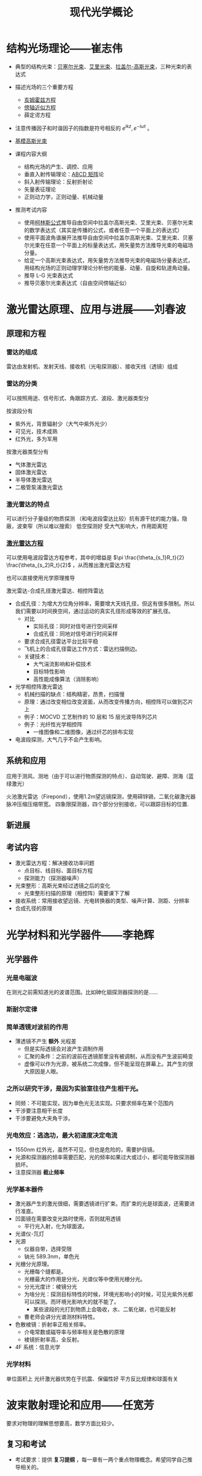 #+title: 现代光学概论
#+roam_tags: 
#+roam_alias: 

* 结构光场理论——崔志伟
- 典型的结构光束：[[file:20210407221557-贝塞尔光束.org][贝塞尔光束]]、[[file:20210407221612-艾里光束.org][艾里光束]]、[[file:20201006132350-拉盖尔_高斯光束.org][拉盖尔-高斯光束]]，三种光束的表达式
- 描述光场的三个重要方程
  + [[file:20200929223607-亥姆霍兹方程.org][亥姆霍兹方程]]
  + [[file:20200929222543-傍轴近似.org][傍轴近似方程]]
  + 薛定谔方程
- 注意传播因子和时谐因子的指数是符号相反的 \(e^{ikz}, e^{-i\omega t}\) 。
- [[file:20201006132210-基模高斯光束.org][基模高斯光束]]

- 课程内容大纲
  + 结构光场的产生、调控、应用
  + 垂直入射传输理论：[[file:20201006204638-abcd矩阵.org][ABCD 矩阵]]论
  + 斜入射传输理论：反射折射论
  + 矢量表征理论
  + 正则动力学，正则动量、机械动量

- 推测考试内容
  - 使用[[file:20201006205316-柯林斯公式.org][柯林斯公式]]推导自由空间中拉盖尔高斯光束、艾里光束、贝塞尔光束的数学表达式（其实是传播的公式，或者任意一个平面上的表达式）
  - 使用平面波角谱展开法推导自由空间中拉盖尔高斯光束、艾里光束、贝塞尔光束在任意一个平面上的标量表达式，用矢量势方法推导光束的电磁场分量。
  - 给定一个高斯光束表达式，用矢量势方法推导光束的电磁场分量表达式，用结构光场的正则动理学理论分析他的能量、动量、自旋和轨道角动量。
  - 推导 L-G 光束表达式
  - 推导贝塞尔光束表达式（自由空间傍轴近似）
* 激光雷达原理、应用与进展——刘春波
** 原理和方程
*** 雷达的组成
雷达由发射机、发射天线、接收机（光电探测器）、接收天线（透镜）组成
*** 雷达的分类
可以按照用途、信号形式、角跟踪方式、波段、激光器类型分

按波段分有
- 紫外光，背景辐射少（大气中紫外光少）
- 可见光，技术成熟
- 红外光，多为军用
  
按激光器类型分有
- 气体激光雷达
- 固体激光雷达
- 半导体激光雷达
- 二极管泵浦激光雷达

*** 激光雷达的特点
可以进行分子量级的物质探测
（和电波段雷达比较）抗有源干扰的能力强，隐蔽，波束窄（所以难以搜索）
低空探测好
受大气影响大，作用距离短

*** [[file:20210405144438-点目标_线目标_面目标的激光雷达方程的推导.org][激光雷达方程]]
可以使用电波段雷达方程参考，其中的增益是 \(\pi \frac{\theta_{s_1}R_t}{2} \frac{\theta_{s_2}R_t}{2}\) ，从而推出激光雷达方程

也可以直接使用光学原理推导

激光雷达-合成孔径激光雷达、相控阵雷达
- 合成孔径：为增大方位角分辨率，需要增大天线孔径，但这有很多限制。所以我们需要以时间换空间，通过运动的真实孔径形成等效的扩展孔径。
  + 对比
    - 实际孔径：同时对信号进行空间采样
    - 合成孔径：同地对信号进行时间采样
  + 要求合成孔径雷达平台比较平稳
  + 飞机上的合成孔径雷达工作方式：雷达扫描侧边。
  + 关键技术：
    - 大气湍流影响和补偿技术
    - 目标特性影响
    - 高性能成像算法（消除影响）
- 光学相控阵激光雷达
  + 机械扫描的缺点：结构精密，昂贵，扫描慢
  + 原理：通过改变相位改变波面，从而改变传播方向，相控阵可以做到芯片上
  + 例子：MOCVD 工艺制作的 10 层和 15 层光波导阵列芯片
  + 例子：光纤性光学相控阵
    - 一维图像和二维图像，通过纤芯的排布实现
- 电波段探测，大气几乎不会产生影响。
** 系统和应用
应用于测风、测地（由于可以进行物质探测的特点）、自动驾驶、避障、测海（蓝绿激光）

火池激光雷达（Firepond），使用1.2m望远镜探测，使用碲锌镉，二氧化碳激光器
脉冲压缩压缩带宽。
四象限探测器，四个部分分别接收，可以跟踪目标的位置.

** 新进展
** 考试内容
- 激光雷达方程：解决接收功率问题
  + 点目标、线目标、面目标方程
  + 探测能力（探测器噪声）
- 光束整形：高斯光束经过透镜之后的变化
  - 光束整形扫描的原理（相控阵）需要课下了解
- 接收系统：常用接收望远镜、光电转换器的类型、噪声计算、测距、分辨率
- 合成孔径的原理
* 光学材料和光学器件——李艳辉
** 光学器件
*** 光是电磁波
在测光之前需知道光的波谱范围。比如砷化铟探测器探测的是……
*** 斯耐尔定律
*** 简单透镜对波前的作用
- 薄透镜不产生 *额外* 光程差
  + 但是实际透镜会对波产生调制作用
  + 汇聚的条件：之前的波前在透镜那里没有被调制，从而没有产生波前畸变
  + 虚像可以作为光源，被系统二次成像，但不能呈现在屏幕上。其产生的很大原因是人眼。
*** 之所以研究干涉，是因为实验室往往产生相干光。
- 同频：不可能实现，因为单色光无法实现。只要求频率在某个范围内
- 干涉要注意相干长度
- 干涉要避免大夹角干涉。
*** 光电效应：逃逸功，最大初速度决定电流
- 1550nm 红外光，虽然不可见，但也是危险的，需要护目镜。
- 光源和探测器的频率需要匹配，光的频率如果过大或过小，都可能导致探测器损坏。
- 注意探测器 *截止频率*
*** 光学基本器件
  + 激光器产生的激光很细，需要透镜进行扩束。而扩束的光是球面波，还需要进行准直。
  + 凹面镜在需要改变光路时使用，否则就用透镜
    - 平行光入射，化为球面波。
  + 光谱仪-氘灯
  + 光源
    - 仪器自带，选择受限
    - 钠光 589.3nm，单色光
  + 光栅分光原理。
    - 光栅每个缝都是。
    - 光栅最大的作用是分光，光谱仪等中使用光栅分光。
    - 分光光度计：棱镜分光
    - 为啥分光：探测目标特性的时候，环境光影响小的时候，可见光紫外光都可以探测。而环境光影响大的就不能了。
      + 某些波段的光打到物质上会吸收，水、二氧化碳，也可能反射
    - 曹老师会讲分光谱测材料特性。
  + 色散棱镜：折射率正相关频率。
    - 介电常数或磁导率与频率相关是色散的原理
    - 棱镜折射率高，全反射。
  + 4F 系统：信息光学
*** 光学材料
单位面积上
光纤激光器优势在于抗震、保偏性好
平方反比规律和球面有关
* 波束散射理论和应用——任宽芳
要求对物理的理解思想要高，数学方面比较少。
** 复习和考试
- 考试要求：提供 *复习提纲* ，每一章有一两个重点物理概念。希望同学自己推导相关的。
** 教材推荐
- Absorption and Scattering of Light by Small Particles, C. F. Bohren, D. R.Huffman (相对简单,实用)
- *Light Scattering by Small Particles, H. C. van de Hulst 物理思想非常好，非常经典，推荐。*
- 工程电动力学，王一平
** 小粒子光散射基础
1. 散射矩阵的物理意义(I-15)
2. 导出E和H波动方程(I-27)
3. 由E的散射场导出H的散射场公式(I-29)
*** 研究范围
- 弹性散射：入射光波长和散射光波长相同
- 单个粒子散射：不研究多重散射。粒子之间距离。不研究相干散射。
- 主要是规则粒子：球形、柱形。最后有一些不规则粒子。
*** 目标：使用数学的方法研究入射波和物体相同作用机制。
应用：CORIA 研究所研究发动机燃烧的时候，燃油喷雾的测量。测量用到光散射。
*** 现有的理论模型
+ 总体上，我们的理论模型有
  - 严格理论
    + *洛仑兹-米理论* ：无限长圆柱、球对称物体。
    + 广义洛仑兹-米理论
      - 影响很大，87-89 年由美国、韩国、法国研究。针对波束。只能算球形粒子、小形粒子。
  - 数值方法（主要是非球形物体）
    + FDTD, MoM, FEM 方法很老，主要是研究导体的，不考虑折射率。
    + T-matrix, DDA(Dipole Discrete Approximation) 方法考虑折射率，应用于光学
    + 三者有互相借鉴与利用
  - 近似方法
    + 瑞利理论
      - 从球形粒子开始推导，但是可以用于任意形状粒子
    + Rayleigh-Gans:
    + Diffraction:  \(l \sim \lambda\)
      + 有时在某些角度，即使
    + 几何光学：尺度远大于波长。强度变化连续。否则衍射效应明显
    + 几何衍射理论
    + *波的射线模型* (ray theory)
      + 任教授提出，正在研究波的效应
  - NOTE 本领域中，大和小的概念是相对于波长而言的。
*** 基础理论
- 平面波
  + *波阵面* 上每一点的相位振幅都相同
  + 对于相对遥远的光源，
    波阵面可以看成平面，
    振幅可以看作相等，
    则可当作平面波处理。
- 折射率（复数）
- 穿透深度：如果波的振幅减少到原来的 \(\frac{1}{e}\) ，（强度变为 \(\frac{1}{e^{2} }\) ）那么称光到达的深度为穿透深度。
  - 为了解决多次反射折射的光在什么时候可以忽略高阶项的问题
- 坡印亭矢量，定义是使用实函数定义的
  - 为了简单，我们研究的都是时谐场
  - 如果没有特殊需求，我们一般都认为
- Stress 张量、力、扭矩
  - 用来使用广义米理论计算辐射压力和辐射扭矩
- 散射波的入射波的关系
  - 散射面：入射场
  - 平行于散射面、垂直于散射面
- 散射图
  - 平面波照射下，球形粒子散射。散射角分布图对称分布，所以只给出 0-180。
  - 粒子尺度参数 \(\alpha = \frac{\pi d}{\lambda}\)
  - 粒子散射角度峰值和粒子尺度参数是线性关系，借此我们可以通过测峰的数量来计算尺度：韩香娥老师的博士论文
  - \(I(\theta,\phi) = \frac{I_0F(\theta,\phi)}{k^{2} r^{2} }\)
  - 一般都是画出
- 散射的积分性质
  - 首先给出外部电磁场的总的玻印亭矢量，分为三种：i, s, ext
  - 粒子吸收的能量 = 什么什么（能量守恒定律）
  - 吸收截面概念：物体对打在物体上的波的吸收等价于打在多大的面积上的吸收。
  - 散射截面概念：物体对打在物体上的波的吸收等价于打在多大的面积上的散射。
- 读图
  - 小粒子空气里的粒子
  - \(Q_{ext} \sim \frac{d^{4}}{\lambda^{4} }\) 消光截面
    + 可以解释早上天空是蓝色的物理现象
- 波的特征：高斯光束
  - 束腰半径

** 规则形状粒子对平面波的散射
1. 求解粒子散射问题的一般步骤(II-4)。
2. 求解导体柱的散射问题（II-7，II-8）。
3. 什么是德拜（Debye）理论？它与米氏（Lorenz-Mie theory）理论的相同和不同之处是什么？（II-21到II-22）
** 波束描述和散射
1. 导出标量波束方程（III-5）
2. 导出波束系数(III-18到III-20)
3. 平面波散射的求解和波束散射求解过程主要有什么不同？
** 波的射线理论及其应用
1. 证明散射角和相位公式(IV-13)
2. 几何光学中射线具有哪些性质？VCRM引入了什么新特性？有什么好处？
3. 导出R’1和R’2 (IV-25)。
任宽芳：1996 年发表了柱散射论文，提出如果研究波束散射，散射波必须在 h 上扩展。更正前人的错误
椭球粒子三-25 不讲
柱散射
任老师做过的工作：locolized approximation 积分区域近似法
m 因子比较大的时候
入射场实际计算可以用波束展开法系数，也可以用解析法。二者不同，因为高斯光束不严格满足麦克斯韦方程组。
入射场如果由波束系数给定，那么一定满足麦克斯韦方程组。因为子波满足。
90s 的时候，有学者证明高斯系数展开系数的正确性，其实意义不大。
物理量的计算，粒子和结论：
  入射场平面波展开成本征解：
  远场
  消光截面三-35，公式为了写得方便一点
  任何波束都可以由两组波束系数表达
  三-39 勒让德函数，连带勒让德函数

  粒子在高斯波束的轴上，前向散射和后向散射差别不大。散射角分布图对称
  粒子偏离波束的轴：散射角分布图不对称。
    彩色图两个颜色表示两种极化三-40
  三-41 散射角分布图随入射角的变化，不同颜色表示不同入射角。
  画外：无限长柱的波束散射问题任老师放弃了。因为逻辑上的问题：
    波束是三维变化的，无限长柱是一个二维的东西，远场既不是球面波（平面波），也不是柱面波。不知道如何表达这个场。
    平面波照在柱上是柱面波，三维有形波照在柱上不是平面波也不是柱面波。
    逻辑上、物理学上还不通，所以在弄懂之前不要研究。
脉冲散射，研究中。我们现在讲的都是连续散射。

高频方法、几何光学.可以用于非常复杂的过程
*相位公式不考察*
*三-19 要求会推导，应该学习推导*
* 目标激光散射与应用——曹运华
* 上次考试没解决的释问题
1. 几何光学对目标尺度的要求是什么？为什么？
2. VCRM方法的射线模型的参量都有什么？
3. VCRM引入了什么新的参量？这有什么好处？
4. 扩展目标的激光雷达方程是？
5. 如何提高扩展目标的最大可测距离？
6. chirp信号如何测距测速？原理是什么？
7. 理想漫反射面辐照度和亮度的关系是什么？
8. 粗糙面BRDF和LRCS的关系？
9. 为什么使用贝赛尔函数展开光波？
10. 汉克尔函数的性质有？
11. 散射场的磁场和电场的关系是？
12. 什么是透过率和吸收系数？
13. 给定各个光学元件的特性，以及光路图，如何计算光学系统的透过功率？
14. 结构光束的角谱表达式是？
15. 通过角谱可以推导出传播方向上任意处的光场表式为？
16. 正则动力学：涡旋光束的正则动力学特性是？
